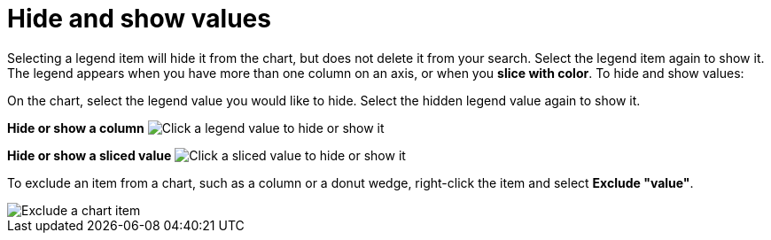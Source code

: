 = Hide and show values
:last_updated: 2/25/2020
:linkattrs:
:experimental:
:page-layout: default-cloud
:page-aliases: /end-user/search/hide-and-show-values.adoc
:description: You can hide and show values on the chart using the legend.

Selecting a legend item will hide it from the chart, but does not delete it from your search.
Select the legend item again to show it.
The legend appears when you have more than one column on an axis, or when you *slice with color*.
To hide and show values:

On the chart, select the legend value you would like to hide.
Select the hidden legend value again to show it.

*Hide or show a column* image:chart-config-hide-value.gif[Click a legend value to hide or show it]

*Hide or show a sliced value* image:chart-config-hide-sliced-value.gif[Click a sliced value to hide or show it]

To exclude an item from a chart, such as a column or a donut wedge, right-click the item and select *Exclude "value"*.

image::chartconfig-excludevalue.png[Exclude a chart item]
